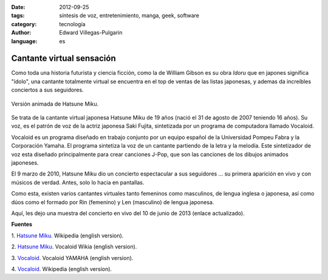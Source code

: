 :date: 2012-09-25
:tags: síntesis de voz, entretenimiento, manga, geek, software
:category: tecnología
:author: Edward Villegas-Pulgarin
:language: es

Cantante virtual sensación
==========================

Como toda una historia futurista y ciencia ficción, como la de William
Gibson es su obra *Idoru* que en japones significa "ídolo", una
cantante totalmente virtual se encuentra en el top de ventas de las
listas japonesas, y ademas da increíbles conciertos a sus seguidores.

.. figure:: /images/cantante-virtual-sensacion/hatsune-miku.jpg
   :width: 320px
   :height: 240px
   :align: center
   :alt: Hatsune Miku.

   Versión animada de Hatsune Miku.

Se trata de la cantante virtual japonesa Hatsune Miku de 19
años (nació el 31 de agosto de 2007 teniendo 16 años). Su voz, es el
patrón de voz de la actriz japonesa Saki Fujita, sintetizada por un
programa de computadora llamado Vocaloid.

Vocaloid es un programa diseñado en trabajo conjunto por un equipo
español de la Universidad Pompeu Fabra y la Corporación Yamaha. El
programa sintetiza la voz de un cantante partiendo de la letra y la
melodía. Este sintetizador de voz esta diseñado principalmente para
crear canciones J-Pop, que son las canciones de los dibujos animados
japoneses.

El 9 marzo de 2010, Hatsune Miku dio un concierto espectacular a sus
seguidores ... su primera aparición en vivo y con músicos de verdad.
Antes, solo lo hacia en pantallas.

Como esta, existen varios cantantes virtuales tanto femeninos como
masculinos, de lengua inglesa o japonesa, así como dúos como el formado
por Rin (femenino) y Len (masculino) de lengua japonesa.

Aquí, les dejo una muestra del concierto en vivo del 10 de junio de 2013 (enlace actualizado).

.. youtube:: jhl5afLEKdo
   :align: center

**Fuentes**

1. `Hatsune Miku <http://en.wikipedia.org/wiki/Hatsune_Miku>`__.
Wikipedia (english version).

2. `Hatsune Miku <http://vocaloid.wikia.com/wiki/Hatsune_Miku>`__.
Vocaloid Wikia (english version).

3. `Vocaloid <http://www.vocaloid.com/en/>`__. Vocaloid YAMAHA (english
version).

4. `Vocaloid <http://en.wikipedia.org/wiki/Vocaloid>`__. Wikipedia
(english version).
